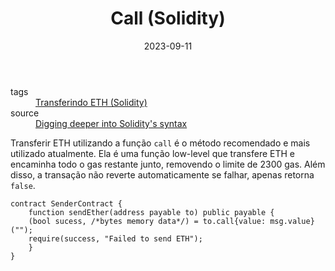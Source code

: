 :PROPERTIES:
:ID:       be5f7940-66f5-4cba-adf7-1ef70b52769f
:END:
#+TITLE: Call (Solidity)
#+DATE: 2023-09-11
#+FILETAGS: solidity syntax transfer

- tags :: [[id:b544e43d-b9b0-419b-99c5-f895744b50c0][Transferindo ETH (Solidity)]]
- source :: [[https://learnweb3.io/degrees/ethereum-developer-degree/sophomore/digging-deeper-into-soliditys-syntax/#eth-transfers][Digging deeper into Solidity's syntax]]

Transferir ETH utilizando a função ~call~ é o método recomendado e mais utilizado atualmente. Ela é uma função low-level que transfere ETH e encaminha todo o gas restante junto, removendo o limite de 2300 gas. Além disso, a transação não reverte automaticamente se falhar, apenas retorna ~false~.

#+BEGIN_SRC solidity
  contract SenderContract {
      function sendEther(address payable to) public payable {
	  (bool sucess, /*bytes memory data*/) = to.call{value: msg.value}("");
	  require(success, "Failed to send ETH");
      }
  }
#+END_SRC
